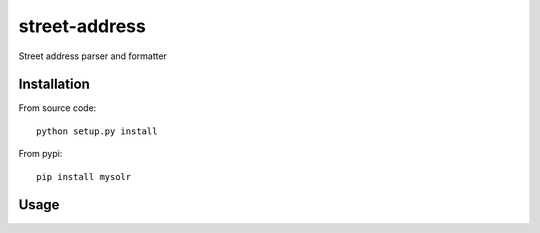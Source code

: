 street-address
================

Street address parser and formatter


Installation
------------

From source code: ::

    python setup.py install

From pypi: ::

    pip install mysolr

Usage
-----
